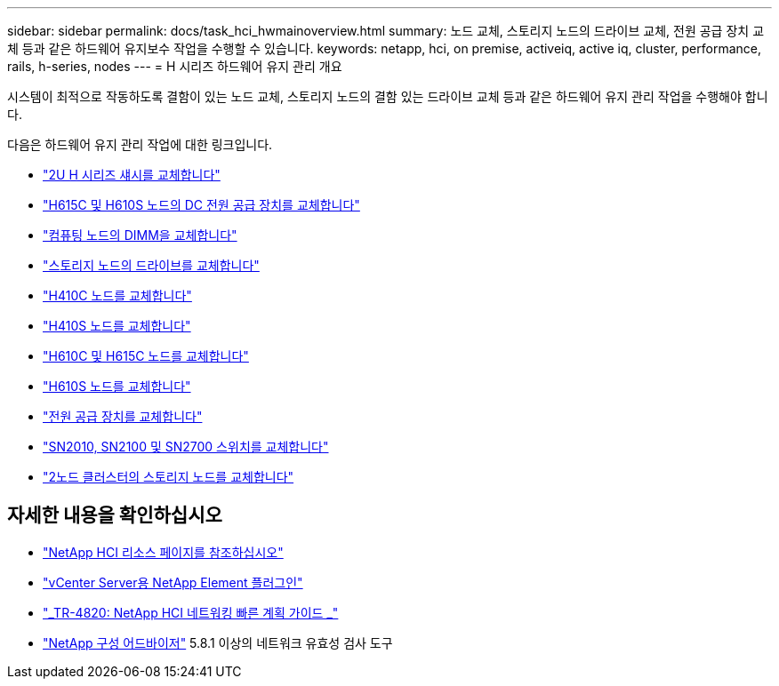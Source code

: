 ---
sidebar: sidebar 
permalink: docs/task_hci_hwmainoverview.html 
summary: 노드 교체, 스토리지 노드의 드라이브 교체, 전원 공급 장치 교체 등과 같은 하드웨어 유지보수 작업을 수행할 수 있습니다. 
keywords: netapp, hci, on premise, activeiq, active iq, cluster, performance, rails, h-series, nodes 
---
= H 시리즈 하드웨어 유지 관리 개요


[role="lead"]
시스템이 최적으로 작동하도록 결함이 있는 노드 교체, 스토리지 노드의 결함 있는 드라이브 교체 등과 같은 하드웨어 유지 관리 작업을 수행해야 합니다.

다음은 하드웨어 유지 관리 작업에 대한 링크입니다.

* link:task_hci_hserieschassisrepl.html["2U H 시리즈 섀시를 교체합니다"^]
* link:task_hci_dcpsurepl.html["H615C 및 H610S 노드의 DC 전원 공급 장치를 교체합니다"^]
* link:task_hci_dimmcomputerepl.html["컴퓨팅 노드의 DIMM을 교체합니다"^]
* link:task_hci_driverepl.html["스토리지 노드의 드라이브를 교체합니다"^]
* link:task_hci_h410crepl.html["H410C 노드를 교체합니다"^]
* link:task_hci_h410srepl.html["H410S 노드를 교체합니다"^]
* link:task_hci_h610ch615crepl.html["H610C 및 H615C 노드를 교체합니다"^]
* link:task_hci_h610srepl.html["H610S 노드를 교체합니다"^]
* link:task_hci_psurepl.html["전원 공급 장치를 교체합니다"^]
* link:task_hci_snswitches.html["SN2010, SN2100 및 SN2700 스위치를 교체합니다"]
* link:task_hci_2noderepl.html["2노드 클러스터의 스토리지 노드를 교체합니다"^]


[discrete]
== 자세한 내용을 확인하십시오

* https://www.netapp.com/hybrid-cloud/hci-documentation/["NetApp HCI 리소스 페이지를 참조하십시오"^]
* https://docs.netapp.com/us-en/vcp/index.html["vCenter Server용 NetApp Element 플러그인"^]
* https://www.netapp.com/us/media/tr-4820.pdf["_TR-4820: NetApp HCI 네트워킹 빠른 계획 가이드 _"^]
* https://mysupport.netapp.com/site/tools["NetApp 구성 어드바이저"^] 5.8.1 이상의 네트워크 유효성 검사 도구

